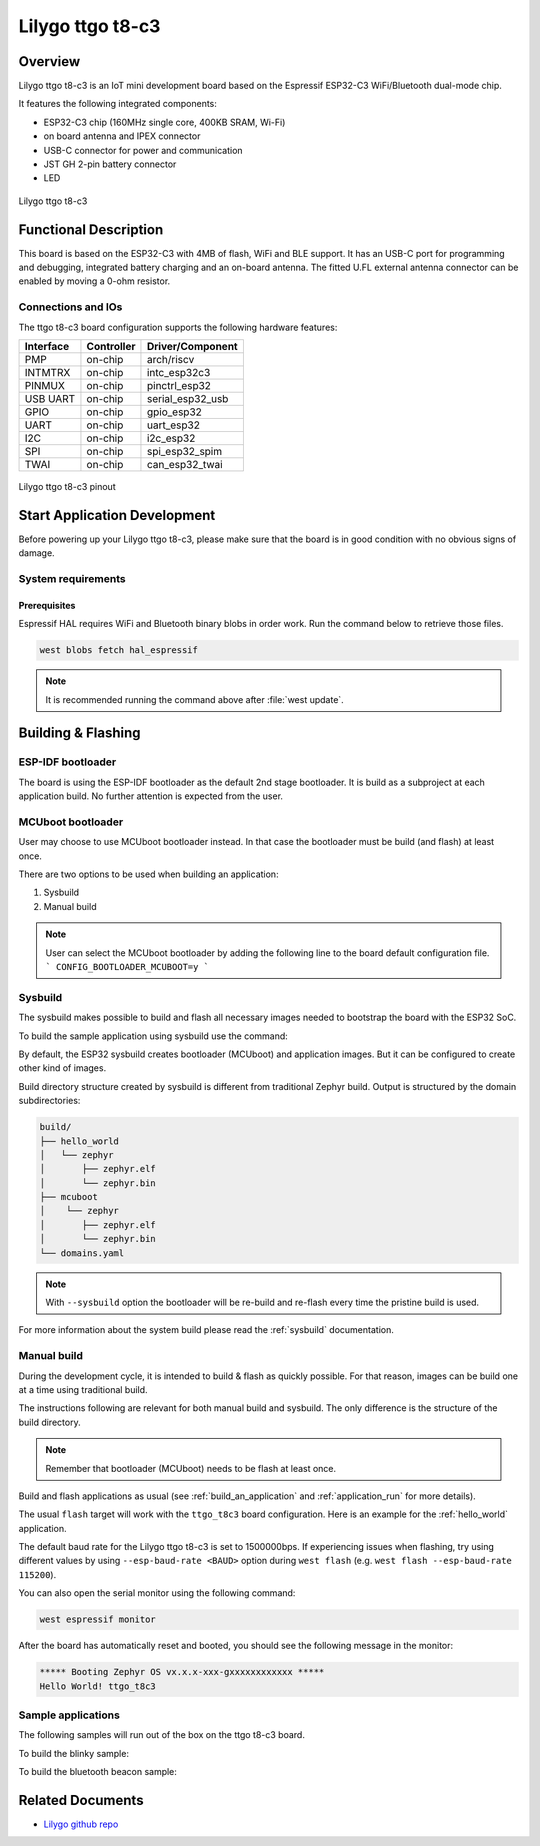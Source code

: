 .. _ttgo_t8c3:

Lilygo ttgo t8-c3
#################

Overview
********

Lilygo ttgo t8-c3 is an IoT mini development board based on the
Espressif ESP32-C3 WiFi/Bluetooth dual-mode chip.

It features the following integrated components:

- ESP32-C3 chip (160MHz single core, 400KB SRAM, Wi-Fi)
- on board antenna and IPEX connector
- USB-C connector for power and communication
- JST GH 2-pin battery connector
- LED

.. figure:: img/ttgo_t8c3.webp
   :align: center
   :alt: ttgo t8-c3

   Lilygo ttgo t8-c3

Functional Description
**********************
This board is based on the ESP32-C3 with 4MB of flash, WiFi and BLE support. It
has an USB-C port for programming and debugging, integrated battery charging
and an on-board antenna. The fitted U.FL external antenna connector can be
enabled by moving a 0-ohm resistor.

Connections and IOs
===================

The ttgo t8-c3 board configuration supports the following hardware features:

+-----------+------------+------------------+
| Interface | Controller | Driver/Component |
+===========+============+==================+
| PMP       | on-chip    | arch/riscv       |
+-----------+------------+------------------+
| INTMTRX   | on-chip    | intc_esp32c3     |
+-----------+------------+------------------+
| PINMUX    | on-chip    | pinctrl_esp32    |
+-----------+------------+------------------+
| USB UART  | on-chip    | serial_esp32_usb |
+-----------+------------+------------------+
| GPIO      | on-chip    | gpio_esp32       |
+-----------+------------+------------------+
| UART      | on-chip    | uart_esp32       |
+-----------+------------+------------------+
| I2C       | on-chip    | i2c_esp32        |
+-----------+------------+------------------+
| SPI       | on-chip    | spi_esp32_spim   |
+-----------+------------+------------------+
| TWAI      | on-chip    | can_esp32_twai   |
+-----------+------------+------------------+

.. figure:: img/ttgo_t8c3_pinout.webp
   :align: center
   :alt: ttgo t8-c3 pinout

   Lilygo ttgo t8-c3 pinout


Start Application Development
*****************************

Before powering up your Lilygo ttgo t8-c3, please make sure that the board is in good
condition with no obvious signs of damage.

System requirements
===================

Prerequisites
-------------

Espressif HAL requires WiFi and Bluetooth binary blobs in order work. Run the command
below to retrieve those files.

.. code-block:: console

   west blobs fetch hal_espressif

.. note::

   It is recommended running the command above after :file:`west update`.

Building & Flashing
*******************

ESP-IDF bootloader
==================

The board is using the ESP-IDF bootloader as the default 2nd stage bootloader.
It is build as a subproject at each application build. No further attention
is expected from the user.

MCUboot bootloader
==================

User may choose to use MCUboot bootloader instead. In that case the bootloader
must be build (and flash) at least once.

There are two options to be used when building an application:

1. Sysbuild
2. Manual build

.. note::

   User can select the MCUboot bootloader by adding the following line
   to the board default configuration file.
   ```
   CONFIG_BOOTLOADER_MCUBOOT=y
   ```

Sysbuild
========

The sysbuild makes possible to build and flash all necessary images needed to
bootstrap the board with the ESP32 SoC.

To build the sample application using sysbuild use the command:

.. zephyr-app-commands::
   :tool: west
   :app: samples/hello_world
   :board: ttgo_t8c3
   :goals: build
   :west-args: --sysbuild
   :compact:

By default, the ESP32 sysbuild creates bootloader (MCUboot) and application
images. But it can be configured to create other kind of images.

Build directory structure created by sysbuild is different from traditional
Zephyr build. Output is structured by the domain subdirectories:

.. code-block::

  build/
  ├── hello_world
  │   └── zephyr
  │       ├── zephyr.elf
  │       └── zephyr.bin
  ├── mcuboot
  │    └── zephyr
  │       ├── zephyr.elf
  │       └── zephyr.bin
  └── domains.yaml

.. note::

   With ``--sysbuild`` option the bootloader will be re-build and re-flash
   every time the pristine build is used.

For more information about the system build please read the :ref:`sysbuild` documentation.

Manual build
============

During the development cycle, it is intended to build & flash as quickly possible.
For that reason, images can be build one at a time using traditional build.

The instructions following are relevant for both manual build and sysbuild.
The only difference is the structure of the build directory.

.. note::

   Remember that bootloader (MCUboot) needs to be flash at least once.

Build and flash applications as usual (see :ref:`build_an_application` and
:ref:`application_run` for more details).

.. zephyr-app-commands::
   :zephyr-app: samples/hello_world
   :board: ttgo_t8c3
   :goals: build

The usual ``flash`` target will work with the ``ttgo_t8c3`` board
configuration. Here is an example for the :ref:`hello_world`
application.

.. zephyr-app-commands::
   :zephyr-app: samples/hello_world
   :board: ttgo_t8c3
   :goals: flash

The default baud rate for the Lilygo ttgo t8-c3 is set to 1500000bps. If experiencing issues when flashing,
try using different values by using ``--esp-baud-rate <BAUD>`` option during
``west flash`` (e.g. ``west flash --esp-baud-rate 115200``).

You can also open the serial monitor using the following command:

.. code-block:: shell

   west espressif monitor

After the board has automatically reset and booted, you should see the following
message in the monitor:

.. code-block:: console

   ***** Booting Zephyr OS vx.x.x-xxx-gxxxxxxxxxxxx *****
   Hello World! ttgo_t8c3

Sample applications
===================

The following samples will run out of the box on the ttgo t8-c3 board.

To build the blinky sample:

.. zephyr-app-commands::
   :tool: west
   :app: samples/basic/blinky
   :board: ttgo_t8c3
   :goals: build

To build the bluetooth beacon sample:

.. zephyr-app-commands::
   :tool: west
   :app: samples/bluetooth/beacon
   :board: ttgo_t8c3
   :goals: build


Related Documents
*****************
.. _`Lilygo TTGO T8-C3 schematic`: https://github.com/Xinyuan-LilyGO/T8-C3/blob/main/Schematic/T8-C3_V1.1.pdf
- `Lilygo github repo <https://github.com/Xinyuan-LilyGo>`_
.. _`Espressif ESP32-C3 datasheet`: https://www.espressif.com/sites/default/files/documentation/esp32-c3_datasheet_en.pdf
.. _`Espressif ESP32-C3 technical reference manual`: https://www.espressif.com/sites/default/files/documentation/esp32-c3_technical_reference_manual_en.pdf
.. _`OpenOCD ESP32`: https://github.com/espressif/openocd-esp32/releases

